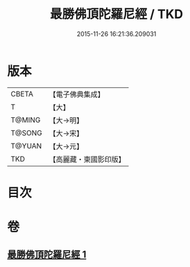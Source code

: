 #+TITLE: 最勝佛頂陀羅尼經 / TKD
#+DATE: 2015-11-26 16:21:36.209031
* 版本
 |     CBETA|【電子佛典集成】|
 |         T|【大】     |
 |    T@MING|【大→明】   |
 |    T@SONG|【大→宋】   |
 |    T@YUAN|【大→元】   |
 |       TKD|【高麗藏・東國影印版】|

* 目次
* 卷
** [[file:KR6j0151_001.txt][最勝佛頂陀羅尼經 1]]
